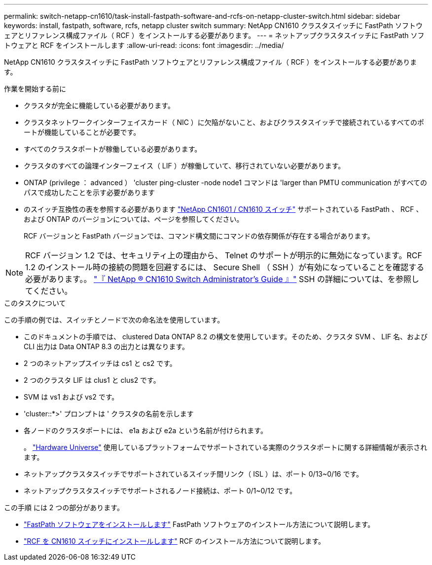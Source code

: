 ---
permalink: switch-netapp-cn1610/task-install-fastpath-software-and-rcfs-on-netapp-cluster-switch.html 
sidebar: sidebar 
keywords: install, fastpath, software, rcfs, netapp cluster switch 
summary: NetApp CN1610 クラスタスイッチに FastPath ソフトウェアとリファレンス構成ファイル（ RCF ）をインストールする必要があります。 
---
= ネットアップクラスタスイッチに FastPath ソフトウェアと RCF をインストールします
:allow-uri-read: 
:icons: font
:imagesdir: ../media/


[role="lead"]
NetApp CN1610 クラスタスイッチに FastPath ソフトウェアとリファレンス構成ファイル（ RCF ）をインストールする必要があります。

.作業を開始する前に
* クラスタが完全に機能している必要があります。
* クラスタネットワークインターフェイスカード（ NIC ）に欠陥がないこと、およびクラスタスイッチで接続されているすべてのポートが機能していることが必要です。
* すべてのクラスタポートが稼働している必要があります。
* クラスタのすべての論理インターフェイス（ LIF ）が稼働していて、移行されていない必要があります。
* ONTAP (privilege ： advanced ） 'cluster ping-cluster -node node1 コマンドは 'larger than PMTU communication がすべてのパスで成功したことを示す必要があります
* のスイッチ互換性の表を参照する必要があります http://mysupport.netapp.com/NOW/download/software/cm_switches_ntap/["NetApp CN1601 / CN1610 スイッチ"^] サポートされている FastPath 、 RCF 、および ONTAP のバージョンについては、ページを参照してください。
+
RCF バージョンと FastPath バージョンでは、コマンド構文間にコマンドの依存関係が存在する場合があります。




NOTE: RCF バージョン 1.2 では、セキュリティ上の理由から、 Telnet のサポートが明示的に無効になっています。RCF 1.2 のインストール時の接続の問題を回避するには、 Secure Shell （ SSH ）が有効になっていることを確認する必要があります。。 https://library.netapp.com/ecm/ecm_get_file/ECMP1117874["『 NetApp ® CN1610 Switch Administrator's Guide 』"^] SSH の詳細については、を参照してください。

.このタスクについて
この手順の例では、スイッチとノードで次の命名法を使用しています。

* このドキュメントの手順では、 clustered Data ONTAP 8.2 の構文を使用しています。そのため、クラスタ SVM 、 LIF 名、および CLI 出力は Data ONTAP 8.3 の出力とは異なります。
* 2 つのネットアップスイッチは cs1 と cs2 です。
* 2 つのクラスタ LIF は clus1 と clus2 です。
* SVM は vs1 および vs2 です。
* 'cluster::*>' プロンプトは ' クラスタの名前を示します
* 各ノードのクラスタポートには、 e1a および e2a という名前が付けられます。
+
。 https://hwu.netapp.com/["Hardware Universe"^] 使用しているプラットフォームでサポートされている実際のクラスタポートに関する詳細情報が表示されます。

* ネットアップクラスタスイッチでサポートされているスイッチ間リンク（ ISL ）は、ポート 0/13~0/16 です。
* ネットアップクラスタスイッチでサポートされるノード接続は、ポート 0/1~0/12 です。


この手順 には 2 つの部分があります。

* link:task-install-fastpath-software.html["FastPath ソフトウェアをインストールします"] FastPath ソフトウェアのインストール方法について説明します。
* link:task-install-an-rcf-on-a-cn1610-switch.html["RCF を CN1610 スイッチにインストールします"] RCF のインストール方法について説明します。

